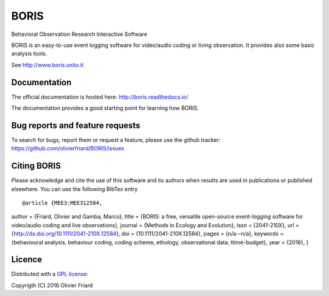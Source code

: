 BORIS
=====

Behavioral Observation Research Interactive Software

BORIS is an easy-to-use event logging software for video/audio coding or living observation.
It provides also some basic analysis tools.

See http://www.boris.unito.it

Documentation
-------------

The official documentation is hosted here:
http://boris.readthedocs.io/

The documentation provides a good starting point for learning how BORIS.

Bug reports and feature requests
--------------------------------

To search for bugs, report them or request a feature, please use the github tracker:
https://github.com/olivierfriard/BORIS/issues

Citing BORIS
------------

Please acknowledge and cite the use of this software and its authors when
results are used in publications or published elsewhere. You can use the
following BibTex entry

::

@article {MEE3:MEE312584,
author = {Friard, Olivier and Gamba, Marco},
title = {BORIS: a free, versatile open-source event-logging software for video/audio coding and live observations},
journal = {Methods in Ecology and Evolution},
issn = {2041-210X},
url = {http://dx.doi.org/10.1111/2041-210X.12584},
doi = {10.1111/2041-210X.12584},
pages = {n/a--n/a},
keywords = {behavioural analysis, behaviour coding, coding scheme, ethology, observational data, ttime-budget},
year = {2016},
}

Licence
-------

Distributed with a `GPL license <LICENSE.txt>`_::

Copyrigth (C) 2016 Olivier Friard




